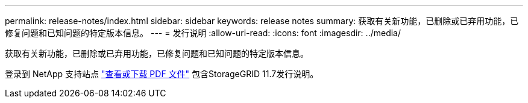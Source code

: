 ---
permalink: release-notes/index.html 
sidebar: sidebar 
keywords: release notes 
summary: 获取有关新功能，已删除或已弃用功能，已修复问题和已知问题的特定版本信息。 
---
= 发行说明
:allow-uri-read: 
:icons: font
:imagesdir: ../media/


[role="lead"]
获取有关新功能，已删除或已弃用功能，已修复问题和已知问题的特定版本信息。

登录到 NetApp 支持站点 https://library.netapp.com/ecm/ecm_download_file/ECMLP2884438["查看或下载 PDF 文件"^] 包含StorageGRID 11.7发行说明。
